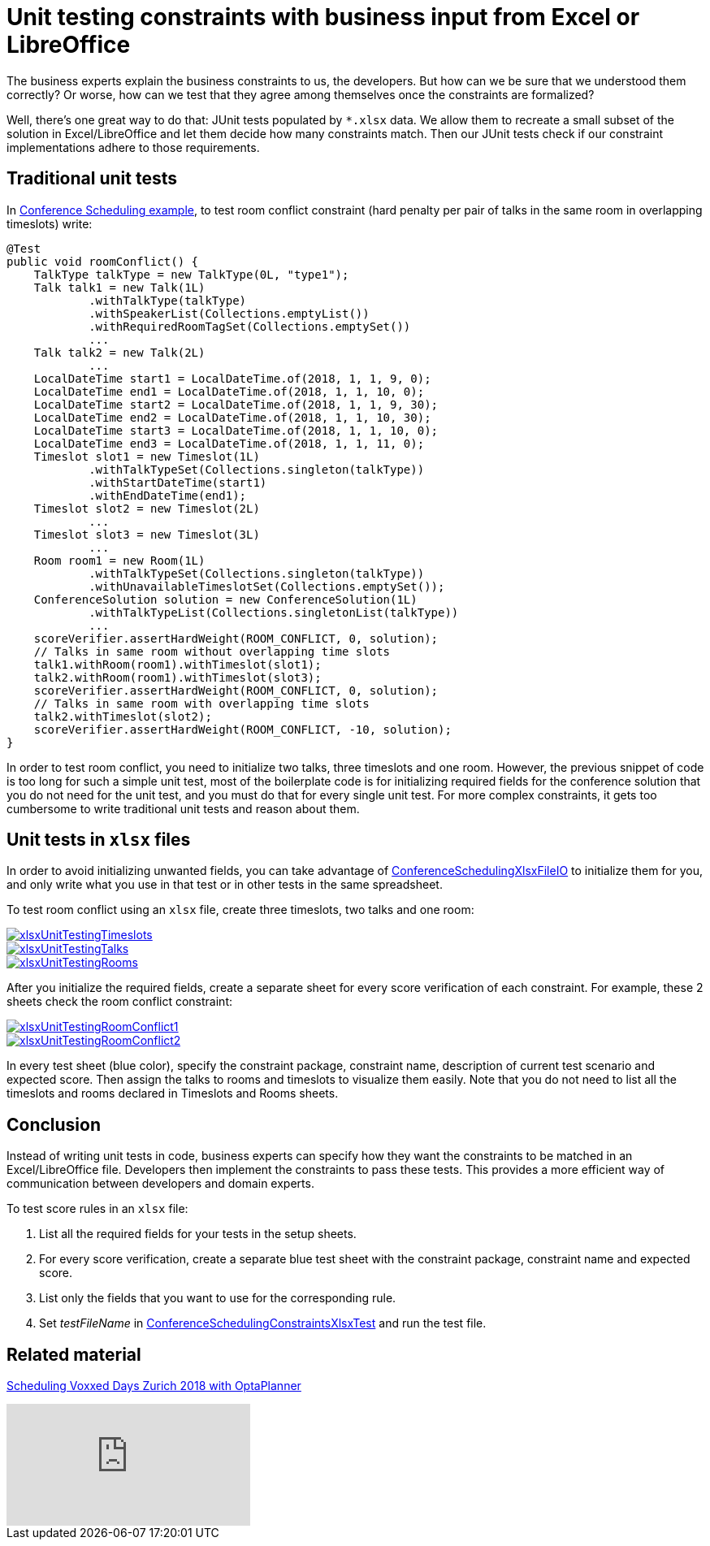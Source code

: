= Unit testing constraints with business input from Excel or LibreOffice
:page-interpolate: true
:jbake-author: MusaTalluzi
:jbake-type: post
:jbake-tags: [use case, conference scheduling]
:jbake-share_image_filename: xlsxUnitTestingRoomConflict1.png

The business experts explain the business constraints to us, the developers. But how can we be sure that we understood
them correctly? Or worse, how can we test that they agree among themselves once the constraints are formalized?

Well, there's one great way to do that: JUnit tests populated by `*.xlsx` data. We allow them to recreate a small subset of
the solution in Excel/LibreOffice and let them decide how many constraints match.
Then our JUnit tests check if our constraint implementations adhere to those requirements.


== Traditional unit tests

In https://www.optaplanner.org/learn/useCases/conferenceScheduling.html[Conference Scheduling example],
to test room conflict constraint (hard penalty per pair of talks in the same room in overlapping timeslots) write:

[source,java]
----
@Test
public void roomConflict() {
    TalkType talkType = new TalkType(0L, "type1");
    Talk talk1 = new Talk(1L)
            .withTalkType(talkType)
            .withSpeakerList(Collections.emptyList())
            .withRequiredRoomTagSet(Collections.emptySet())
            ...
    Talk talk2 = new Talk(2L)
            ...
    LocalDateTime start1 = LocalDateTime.of(2018, 1, 1, 9, 0);
    LocalDateTime end1 = LocalDateTime.of(2018, 1, 1, 10, 0);
    LocalDateTime start2 = LocalDateTime.of(2018, 1, 1, 9, 30);
    LocalDateTime end2 = LocalDateTime.of(2018, 1, 1, 10, 30);
    LocalDateTime start3 = LocalDateTime.of(2018, 1, 1, 10, 0);
    LocalDateTime end3 = LocalDateTime.of(2018, 1, 1, 11, 0);
    Timeslot slot1 = new Timeslot(1L)
            .withTalkTypeSet(Collections.singleton(talkType))
            .withStartDateTime(start1)
            .withEndDateTime(end1);
    Timeslot slot2 = new Timeslot(2L)
            ...
    Timeslot slot3 = new Timeslot(3L)
            ...
    Room room1 = new Room(1L)
            .withTalkTypeSet(Collections.singleton(talkType))
            .withUnavailableTimeslotSet(Collections.emptySet());
    ConferenceSolution solution = new ConferenceSolution(1L)
            .withTalkTypeList(Collections.singletonList(talkType))
            ...
    scoreVerifier.assertHardWeight(ROOM_CONFLICT, 0, solution);
    // Talks in same room without overlapping time slots
    talk1.withRoom(room1).withTimeslot(slot1);
    talk2.withRoom(room1).withTimeslot(slot3);
    scoreVerifier.assertHardWeight(ROOM_CONFLICT, 0, solution);
    // Talks in same room with overlapping time slots
    talk2.withTimeslot(slot2);
    scoreVerifier.assertHardWeight(ROOM_CONFLICT, -10, solution);
}
----

In order to test room conflict, you need to initialize two talks, three timeslots and one room.
However, the previous snippet of code is too long for such a simple unit test, most of the boilerplate code is for
initializing required fields for the conference solution that you do not need for the unit test, and you must do that for every single unit test.
For more complex constraints, it gets too cumbersome to write traditional unit tests and reason about them.


== Unit tests in `xlsx` files

In order to avoid initializing unwanted fields, you can take advantage of https://github.com/kiegroup/optaplanner/blob/master/optaplanner-examples/src/main/java/org/optaplanner/examples/conferencescheduling/persistence/ConferenceSchedulingXlsxFileIO.java[ConferenceSchedulingXlsxFileIO]
to initialize them for you, and only write what you use in that test or in other tests in the same spreadsheet.

To test room conflict using an `xlsx` file, create three timeslots, two talks and one room:

image::xlsxUnitTestingTimeslots.png[link="xlsxUnitTestingTimeslots.png"]

image::xlsxUnitTestingTalks.png[link="xlsxUnitTestingTalks.png"]

image::xlsxUnitTestingRooms.png[link="xlsxUnitTestingRooms.png"]

After you initialize the required fields, create a separate sheet for every score verification of each constraint.
For example, these 2 sheets check the room conflict constraint:

image::xlsxUnitTestingRoomConflict1.png[link="xlsxUnitTestingRoomConflict1.png"]

image::xlsxUnitTestingRoomConflict2.png[link="xlsxUnitTestingRoomConflict2.png"]

In every test sheet (blue color), specify the constraint package, constraint name, description of current test scenario
and expected score. Then assign the talks to rooms and timeslots to visualize them easily.
Note that you do not need to list all the timeslots and rooms declared in Timeslots and Rooms sheets.


== Conclusion

Instead of writing unit tests in code, business experts can specify how they want the constraints to be matched in
an Excel/LibreOffice file. Developers then implement the constraints to pass these tests. This provides a more efficient way of
communication between developers and domain experts.

To test score rules in an `xlsx` file:

1. List all the required fields for your tests in the setup sheets.
2. For every score verification, create a separate blue test sheet with the constraint package, constraint name and expected score.
3. List only the fields that you want to use for the corresponding rule.
4. Set _testFileName_ in https://github.com/kiegroup/optaplanner/blob/master/optaplanner-examples/src/main/test/java/org/optaplanner/examples/conferencescheduling/solver/ConferenceSchedulingConstraintsXlsxTest.java[ConferenceSchedulingConstraintsXlsxTest] and run the test file.


== Related material

https://www.optaplanner.org/blog/2018/02/19/SchedulingVoxxedDaysZurich2018.html[Scheduling Voxxed Days Zurich 2018 with OptaPlanner]

video::R0JizNdxEjU[youtube]
